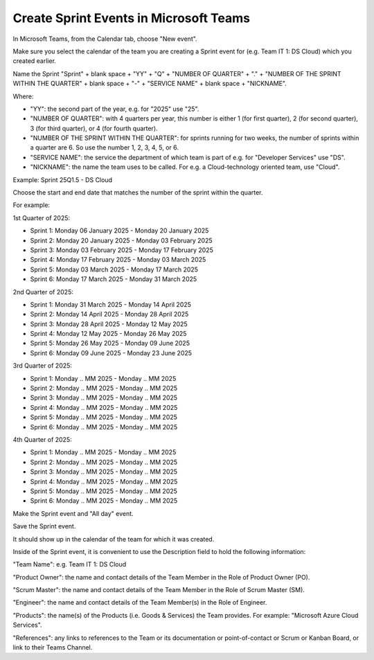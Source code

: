 Create Sprint Events in Microsoft Teams
========================================

In Microsoft Teams, from the Calendar tab, choose "New event".

Make sure you select the calendar of the team you are creating a Sprint event for (e.g. Team IT 1: DS Cloud) which you created earlier.

Name the Sprint "Sprint" + blank space + "YY" + "Q" + "NUMBER OF QUARTER" + "." + "NUMBER OF THE SPRINT WITHIN THE QUARTER" + blank space + "-" + "SERVICE NAME" + blank space + "NICKNAME".

Where:

- "YY": the second part of the year, e.g. for "2025" use "25".
- "NUMBER OF QUARTER": with 4 quarters per year, this number is either 1 (for first quarter), 2 (for second quarter), 3 (for third quarter), or 4 (for fourth quarter).
- "NUMBER OF THE SPRINT WITHIN THE QUARTER": for sprints running for two weeks, the number of sprints within a quarter are 6. So use the number 1, 2, 3, 4, 5, or 6.
- "SERVICE NAME": the service the department of which team is part of e.g. for "Developer Services" use "DS".
- "NICKNAME": the name the team uses to be called. For e.g. a Cloud-technology oriented team, use "Cloud".

Example: Sprint 25Q1.5 - DS Cloud

Choose the start and end date that matches the number of the sprint within the quarter.

For example:

1st Quarter of 2025: 

- Sprint 1: Monday 06 January 2025 - Monday 20 January 2025
- Sprint 2: Monday 20 January 2025 - Monday 03 February 2025
- Sprint 3: Monday 03 February 2025 - Monday 17 February 2025
- Sprint 4: Monday 17 February 2025 - Monday 03 March 2025
- Sprint 5: Monday 03 March 2025 - Monday 17 March 2025
- Sprint 6: Monday 17 March 2025 - Monday 31 March 2025

2nd Quarter of 2025: 

- Sprint 1: Monday 31 March 2025 - Monday 14 April 2025
- Sprint 2: Monday 14 April 2025 - Monday 28 April 2025
- Sprint 3: Monday 28 April 2025 - Monday 12 May 2025
- Sprint 4: Monday 12 May 2025 - Monday 26 May 2025
- Sprint 5: Monday 26 May 2025 - Monday 09 June 2025
- Sprint 6: Monday 09 June 2025 - Monday 23 June 2025

3rd Quarter of 2025: 

- Sprint 1: Monday .. MM 2025 - Monday .. MM 2025 
- Sprint 2: Monday .. MM 2025 - Monday .. MM 2025
- Sprint 3: Monday .. MM 2025 - Monday .. MM 2025
- Sprint 4: Monday .. MM 2025 - Monday .. MM 2025
- Sprint 5: Monday .. MM 2025 - Monday .. MM 2025
- Sprint 6: Monday .. MM 2025 - Monday .. MM 2025

4th Quarter of 2025: 

- Sprint 1: Monday .. MM 2025 - Monday .. MM 2025 
- Sprint 2: Monday .. MM 2025 - Monday .. MM 2025
- Sprint 3: Monday .. MM 2025 - Monday .. MM 2025
- Sprint 4: Monday .. MM 2025 - Monday .. MM 2025
- Sprint 5: Monday .. MM 2025 - Monday .. MM 2025
- Sprint 6: Monday .. MM 2025 - Monday .. MM 2025

Make the Sprint event and "All day" event.

Save the Sprint event. 

It should show up in the calendar of the team for which it was created.

Inside of the Sprint event, it is convenient to use the Description field to hold the following information:

"Team Name": e.g. Team IT 1: DS Cloud

"Product Owner": the name and contact details of the Team Member in the Role of Product Owner (PO).

"Scrum Master": the name and contact details of the Team Member in the Role of Scrum Master (SM).

"Engineer": the name and contact details of the Team Member(s) in the Role of Engineer.

"Products": the name(s) of the Products (i.e. Goods & Services) the Team provides. For example: "Microsoft Azure Cloud Services".

"References": any links to references to the Team or its documentation or point-of-contact or Scrum or Kanban Board, or link to their Teams Channel.